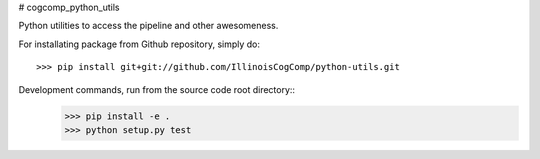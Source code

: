 # cogcomp_python_utils

Python utilities to access the pipeline and other awesomeness.

For installating package from Github repository, simply do::

  >>> pip install git+git://github.com/IllinoisCogComp/python-utils.git

Development commands, run from the source code root directory::
  >>> pip install -e .
  >>> python setup.py test
